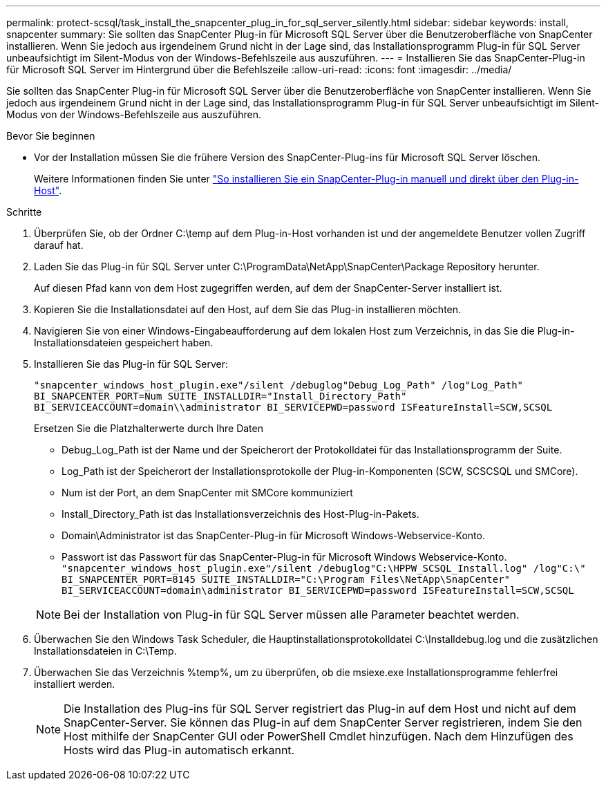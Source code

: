 ---
permalink: protect-scsql/task_install_the_snapcenter_plug_in_for_sql_server_silently.html 
sidebar: sidebar 
keywords: install, snapcenter 
summary: Sie sollten das SnapCenter Plug-in für Microsoft SQL Server über die Benutzeroberfläche von SnapCenter installieren. Wenn Sie jedoch aus irgendeinem Grund nicht in der Lage sind, das Installationsprogramm Plug-in für SQL Server unbeaufsichtigt im Silent-Modus von der Windows-Befehlszeile aus auszuführen. 
---
= Installieren Sie das SnapCenter-Plug-in für Microsoft SQL Server im Hintergrund über die Befehlszeile
:allow-uri-read: 
:icons: font
:imagesdir: ../media/


[role="lead"]
Sie sollten das SnapCenter Plug-in für Microsoft SQL Server über die Benutzeroberfläche von SnapCenter installieren. Wenn Sie jedoch aus irgendeinem Grund nicht in der Lage sind, das Installationsprogramm Plug-in für SQL Server unbeaufsichtigt im Silent-Modus von der Windows-Befehlszeile aus auszuführen.

.Bevor Sie beginnen
* Vor der Installation müssen Sie die frühere Version des SnapCenter-Plug-ins für Microsoft SQL Server löschen.
+
Weitere Informationen finden Sie unter https://kb.netapp.com/Advice_and_Troubleshooting/Data_Protection_and_Security/SnapCenter/How_to_Install_a_SnapCenter_Plug-In_manually_and_directly_from_thePlug-In_Host["So installieren Sie ein SnapCenter-Plug-in manuell und direkt über den Plug-in-Host"^].



.Schritte
. Überprüfen Sie, ob der Ordner C:\temp auf dem Plug-in-Host vorhanden ist und der angemeldete Benutzer vollen Zugriff darauf hat.
. Laden Sie das Plug-in für SQL Server unter C:\ProgramData\NetApp\SnapCenter\Package Repository herunter.
+
Auf diesen Pfad kann von dem Host zugegriffen werden, auf dem der SnapCenter-Server installiert ist.

. Kopieren Sie die Installationsdatei auf den Host, auf dem Sie das Plug-in installieren möchten.
. Navigieren Sie von einer Windows-Eingabeaufforderung auf dem lokalen Host zum Verzeichnis, in das Sie die Plug-in-Installationsdateien gespeichert haben.
. Installieren Sie das Plug-in für SQL Server:
+
`"snapcenter_windows_host_plugin.exe"/silent /debuglog"Debug_Log_Path" /log"Log_Path" BI_SNAPCENTER_PORT=Num SUITE_INSTALLDIR="Install_Directory_Path" BI_SERVICEACCOUNT=domain\\administrator BI_SERVICEPWD=password ISFeatureInstall=SCW,SCSQL`

+
Ersetzen Sie die Platzhalterwerte durch Ihre Daten

+
** Debug_Log_Path ist der Name und der Speicherort der Protokolldatei für das Installationsprogramm der Suite.
** Log_Path ist der Speicherort der Installationsprotokolle der Plug-in-Komponenten (SCW, SCSCSQL und SMCore).
** Num ist der Port, an dem SnapCenter mit SMCore kommuniziert
** Install_Directory_Path ist das Installationsverzeichnis des Host-Plug-in-Pakets.
** Domain\Administrator ist das SnapCenter-Plug-in für Microsoft Windows-Webservice-Konto.
** Passwort ist das Passwort für das SnapCenter-Plug-in für Microsoft Windows Webservice-Konto.
 +
`"snapcenter_windows_host_plugin.exe"/silent /debuglog"C:\HPPW_SCSQL_Install.log" /log"C:\" BI_SNAPCENTER_PORT=8145 SUITE_INSTALLDIR="C:\Program Files\NetApp\SnapCenter" BI_SERVICEACCOUNT=domain\administrator BI_SERVICEPWD=password ISFeatureInstall=SCW,SCSQL`


+

NOTE: Bei der Installation von Plug-in für SQL Server müssen alle Parameter beachtet werden.

. Überwachen Sie den Windows Task Scheduler, die Hauptinstallationsprotokolldatei C:\Installdebug.log und die zusätzlichen Installationsdateien in C:\Temp.
. Überwachen Sie das Verzeichnis %temp%, um zu überprüfen, ob die msiexe.exe Installationsprogramme fehlerfrei installiert werden.
+

NOTE: Die Installation des Plug-ins für SQL Server registriert das Plug-in auf dem Host und nicht auf dem SnapCenter-Server. Sie können das Plug-in auf dem SnapCenter Server registrieren, indem Sie den Host mithilfe der SnapCenter GUI oder PowerShell Cmdlet hinzufügen. Nach dem Hinzufügen des Hosts wird das Plug-in automatisch erkannt.


